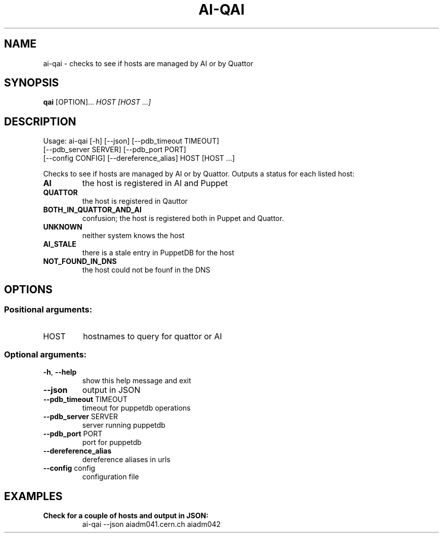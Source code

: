 .\" DO NOT MODIFY THIS FILE!  It was generated by help2man 1.36.
.TH AI-QAI "1" "June 2014" "CERN AI" "User Commands"
.SH NAME
ai-qai \- checks to see if hosts are managed by AI or by Quattor
.SH SYNOPSIS
.B "qai"
[OPTION]...
\fIHOST\fR
\fI[HOST ...]\fR
.SH DESCRIPTION
Usage: ai-qai [\-h] [\-\-json] [\-\-pdb_timeout TIMEOUT]
    [\-\-pdb_server SERVER] [\-\-pdb_port PORT]
    [\-\-config CONFIG] [\-\-dereference_alias] HOST [HOST ...]
.IP
.PP
Checks to see if hosts are managed by AI or by Quattor.
Outputs a status for each listed host:
.TP
\fBAI\fR
the host is registered in AI and Puppet
.TP
\fBQUATTOR\fR
the host is registered in Qauttor
.TP
\fBBOTH_IN_QUATTOR_AND_AI\fR
confusion; the host is registered both in Puppet and Quattor.
.TP
\fBUNKNOWN\fR
neither system knows the host
.TP
\fBAI_STALE\fR
there is a stale entry in PuppetDB for the host
.TP
\fBNOT_FOUND_IN_DNS\fR
the host  could not be founf in the DNS
.SH OPTIONS
.SS "Positional arguments:"
.TP
HOST
hostnames to query for quattor or AI
.SS "Optional arguments:"
.TP
\fB\-h\fR, \fB\-\-help\fR
show this help message and exit
.TP
\fB\-\-json\fR
output in JSON
.TP
\fB\-\-pdb_timeout\fR TIMEOUT
timeout for puppetdb operations
.TP
\fB\-\-pdb_server\fR SERVER
server running puppetdb
.TP
\fB\-\-pdb_port\fR PORT
port for puppetdb
.TP
\fB\-\-dereference_alias
dereference aliases in urls
.TP
\fB\-\-config\fR config
configuration file

.SH EXAMPLES
.TP
.B Check for a couple of hosts and output in JSON:
ai-qai --json aiadm041.cern.ch aiadm042
